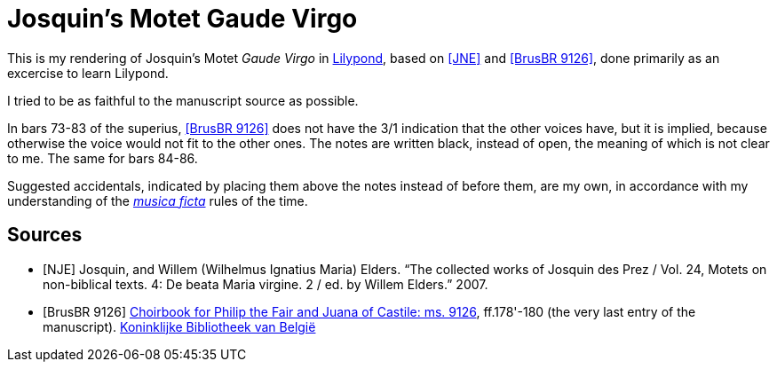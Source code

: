 = Josquin's Motet Gaude Virgo

This is my rendering of Josquin's Motet _Gaude Virgo_ in https://lilypond.org/[Lilypond], based on <<JNE>> and <<BrusBR9126>>,
done primarily as an excercise to learn Lilypond.

I tried to be as faithful to the manuscript source as possible.

In bars 73-83 of the superius, <<BrusBR9126>> does not have the 3/1 indication that the other voices have, but it is implied, because otherwise the voice would not fit to the other ones. The notes are written black, instead of open, the meaning of which is not clear to me. The same for bars 84-86.

Suggested accidentals, indicated by placing them above the notes instead of before them, are my own, in accordance with my understanding of the https://en.wikipedia.org/wiki/Musica_ficta[_musica ficta_] rules of the time.

[bibliography]
== Sources

* [[[NJE]]] Josquin, and Willem (Wilhelmus Ignatius Maria) Elders. “The collected works of Josquin des Prez / Vol. 24, Motets on non-biblical texts. 4: De beata Maria virgine. 2 / ed. by Willem Elders.” 2007.

* [[[BrusBR9126, BrusBR 9126]]] https://uurl.kbr.be/1821377[Choirbook for Philip the Fair and Juana of Castile: ms. 9126], ff.178'-180 (the very last entry of the manuscript). https://www.kbr.be/en/collections/manuscripts/[Koninklijke Bibliotheek van België]